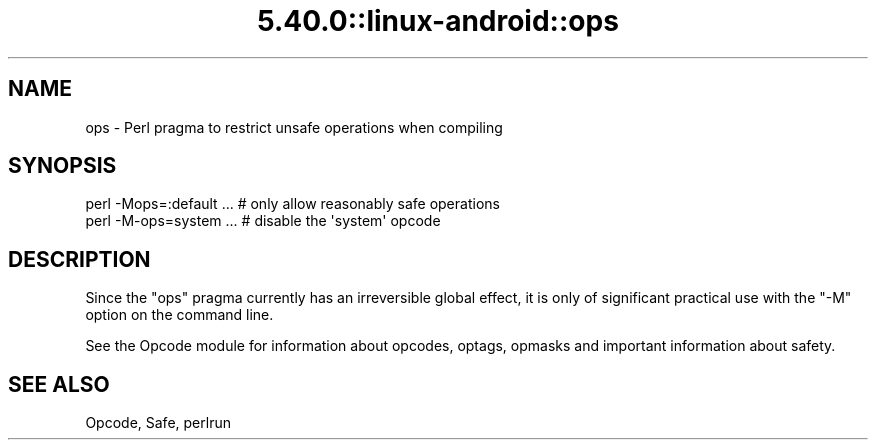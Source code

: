 .\" Automatically generated by Pod::Man 5.0102 (Pod::Simple 3.45)
.\"
.\" Standard preamble:
.\" ========================================================================
.de Sp \" Vertical space (when we can't use .PP)
.if t .sp .5v
.if n .sp
..
.de Vb \" Begin verbatim text
.ft CW
.nf
.ne \\$1
..
.de Ve \" End verbatim text
.ft R
.fi
..
.\" \*(C` and \*(C' are quotes in nroff, nothing in troff, for use with C<>.
.ie n \{\
.    ds C` ""
.    ds C' ""
'br\}
.el\{\
.    ds C`
.    ds C'
'br\}
.\"
.\" Escape single quotes in literal strings from groff's Unicode transform.
.ie \n(.g .ds Aq \(aq
.el       .ds Aq '
.\"
.\" If the F register is >0, we'll generate index entries on stderr for
.\" titles (.TH), headers (.SH), subsections (.SS), items (.Ip), and index
.\" entries marked with X<> in POD.  Of course, you'll have to process the
.\" output yourself in some meaningful fashion.
.\"
.\" Avoid warning from groff about undefined register 'F'.
.de IX
..
.nr rF 0
.if \n(.g .if rF .nr rF 1
.if (\n(rF:(\n(.g==0)) \{\
.    if \nF \{\
.        de IX
.        tm Index:\\$1\t\\n%\t"\\$2"
..
.        if !\nF==2 \{\
.            nr % 0
.            nr F 2
.        \}
.    \}
.\}
.rr rF
.\" ========================================================================
.\"
.IX Title "5.40.0::linux-android::ops 3"
.TH 5.40.0::linux-android::ops 3 2024-12-13 "perl v5.40.0" "Perl Programmers Reference Guide"
.\" For nroff, turn off justification.  Always turn off hyphenation; it makes
.\" way too many mistakes in technical documents.
.if n .ad l
.nh
.SH NAME
ops \- Perl pragma to restrict unsafe operations when compiling
.SH SYNOPSIS
.IX Header "SYNOPSIS"
.Vb 1
\&  perl \-Mops=:default ...    # only allow reasonably safe operations
\&
\&  perl \-M\-ops=system ...     # disable the \*(Aqsystem\*(Aq opcode
.Ve
.SH DESCRIPTION
.IX Header "DESCRIPTION"
Since the \f(CW\*(C`ops\*(C'\fR pragma currently has an irreversible global effect, it is
only of significant practical use with the \f(CW\*(C`\-M\*(C'\fR option on the command line.
.PP
See the Opcode module for information about opcodes, optags, opmasks
and important information about safety.
.SH "SEE ALSO"
.IX Header "SEE ALSO"
Opcode, Safe, perlrun
